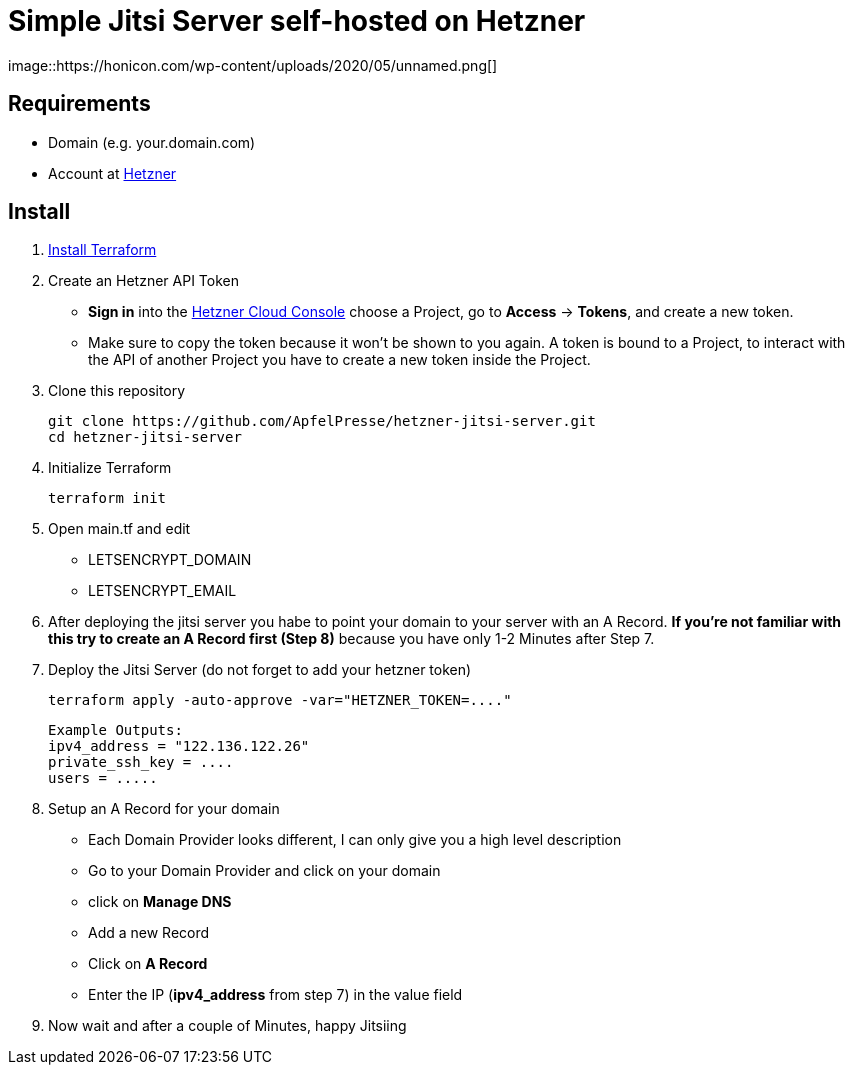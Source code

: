 # Simple Jitsi Server self-hosted on Hetzner
image::https://honicon.com/wp-content/uploads/2020/05/unnamed.png[]

## Requirements
* Domain (e.g. your.domain.com)
* Account at https://console.hetzner.cloud/[Hetzner]

## Install
1. https://learn.hashicorp.com/tutorials/terraform/install-cli[Install Terraform]
2. Create an Hetzner API Token
   -    **Sign in** into the https://console.hetzner.cloud/[Hetzner Cloud Console] choose a Project, go to **Access** → **Tokens**, and create a new token.
   - Make sure to copy the token because it won’t be shown to you again. A token is bound to a Project, to interact with the API of another Project you have to create a new token inside the Project.
    
3. Clone this repository

         git clone https://github.com/ApfelPresse/hetzner-jitsi-server.git
         cd hetzner-jitsi-server
   
4.  Initialize Terraform
    
         terraform init

5.  Open main.tf and edit
- LETSENCRYPT_DOMAIN
- LETSENCRYPT_EMAIL

6. After deploying the jitsi server you habe to point your domain to your server with an A Record.
**If you're not familiar with this try to create an A Record first (Step 8)** because you have only 1-2 Minutes after Step 7.

7. Deploy the Jitsi Server (do not forget to add your hetzner token)
   
         terraform apply -auto-approve -var="HETZNER_TOKEN=...."


   Example Outputs:
   ipv4_address = "122.136.122.26"
   private_ssh_key = ....
   users = .....


8. Setup an A Record for your domain
- Each Domain Provider looks different, I can only give you a high level description
- Go to your Domain Provider and click on your domain
- click on *Manage DNS*
- Add a new Record
- Click on *A Record*
- Enter the IP (*ipv4_address* from step 7) in the value field

9. Now wait and after a couple of Minutes, happy Jitsiing



